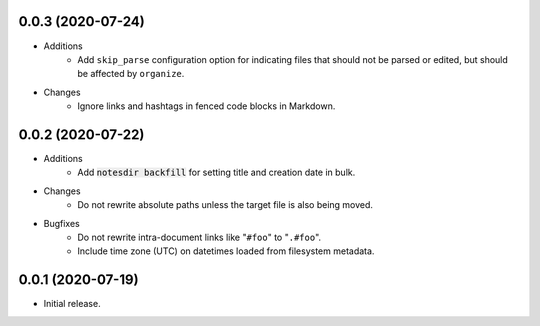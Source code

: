 0.0.3 (2020-07-24)
------------------

- Additions
    - Add ``skip_parse`` configuration option for indicating files that should not be parsed or edited, but should be affected by ``organize``.
- Changes
    - Ignore links and hashtags in fenced code blocks in Markdown.

0.0.2 (2020-07-22)
------------------

- Additions
    - Add :code:`notesdir backfill` for setting title and creation date in bulk.
- Changes
    - Do not rewrite absolute paths unless the target file is also being moved.
- Bugfixes
    - Do not rewrite intra-document links like "``#foo``" to "``.#foo``".
    - Include time zone (UTC) on datetimes loaded from filesystem metadata.

0.0.1 (2020-07-19)
------------------

- Initial release.
